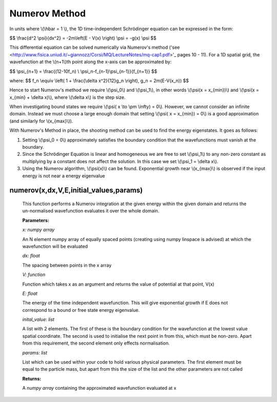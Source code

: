 Numerov Method
====================================

In units where \\(\\hbar = 1 \\), the 1D time-independent Schrödinger equation can be expressed in the form:

$$ \\frac{d^2 \\psi}{dx^2} = -2m\\left(E - V(x) \\right) \\psi = -g(x) \\psi $$


This differential equation can be solved numerically via Numerov's method ('see <http://www.fisica.uniud.it/~giannozz/Corsi/MQ/LectureNotes/mq-cap1.pdf>'_  pages 10 - 11). For a 1D spatial grid, the wavefunction at the \\(n+1\\)th point along the x-axis can be approximated by:

$$ \\psi_{n+1} = \\frac{(12-10f_n) \\ \\psi_n-f_{n-1}\\psi_{n-1}}{f_{n+1}} $$

where:
$$ f_n \\equiv \\left( 1 + \\frac{\\delta x^2}{12}g_n \\right), \ \ \ \ \ \ \ g_n = 2m(E-V(x_n)) $$

Hence to start Numerov's method we require \\(\\psi_0\\) and \\(\\psi_1\\), in other words \\(\\psi(x = x_{min})\\) and \\(\\psi(x = x_{min} + \\delta x)\\), where \\(\\delta x\\) is the step size.

When investigating bound states we require \\(\\psi( x \\to \\pm \\infty) = 0\\). However, we cannot consider an infinite domain. Instead we must choose a large enough domain that setting \\(\\psi( x = x_{min}) = 0\\) is a good approximation (and similarly for \\(x_{max}\\)).

With Numerov's Method in place, the shooting method can be used to find the energy eigenstates. It goes as follows:

1. Setting \\(\\psi_0 = 0\\) approximately satisfies the boundary condition that the wavefunctions must vanish at the boundary.
2. Since the Schrödinger Equation is linear and homogeneous we are free to set \\(\\psi_1\\) to any non-zero constant as multiplying by a constant does not affect the solution. In this case we set \\(\\psi_1 = \\delta x\\).
3. Using the Numerov algorithm, \\(\\psi(x)\\) can be found. Exponential growth near \\(x_{max}\\) is observed if the input energy is not near a energy eigenvalue

numerov(x,dx,V,E,initial_values,params)
^^^^^^^^^^^^^^^^^^^

   This function performs a Numerov integration at the given energy within the given domain and returns the un-normalised wavefunction evaluates it over the whole domain.

   **Parameters:**

   *x: numpy array*

   An N element numpy array of equally spaced points (creating using numpy linspace is advised) at which the wavefunction will be evaluated

   *dx: float*

   The spacing between points in the x array
   
   *V: function*
   
   Function which takes x as an argument and returns the value of potential at that point, V(x)
   
   *E: float*
   
   The energy of the time independent wavefunction. This will give exponential growth if E does not correspond to a bound or free state energy eigenvalue.
   
   *inital_value: list*
   
   A list with 2 elements. The first of these is the boundary condition for the wavefunction at the lowest value spatial coordinate. The second is used to initialise the next point in from this, which must be non-zero. Apart from this requirement, the second element only effects normalisation.
   
   *params: list*
   
   List which can be used within your code to hold various physical parameters. The first element must be equal to the particle mass, but apart from this the size of the list and the other parameters are not called
   
   **Returns:**

   A *numpy array* containing the approximated wavefunction evaluated at x

